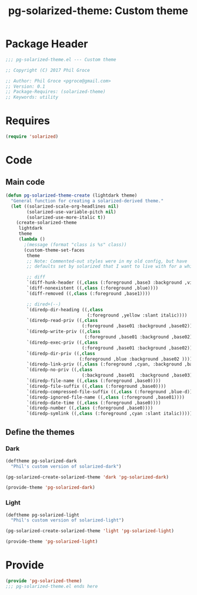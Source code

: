#+STARTUP: indent
#+TITLE: pg-solarized-theme: Custom theme

* Package Header

#+BEGIN_SRC emacs-lisp
  ;;; pg-solarized-theme.el --- Custom theme

  ;; Copyright (C) 2017 Phil Groce

  ;; Author: Phil Groce <pgroce@gmail.com>
  ;; Version: 0.1
  ;; Package-Requires: (solarized-theme)
  ;; Keywords: utility
#+END_SRC




* Requires

#+BEGIN_SRC emacs-lisp
  (require 'solarized)
#+END_SRC

* Code

** Main code
 #+BEGIN_SRC emacs-lisp
 (defun pg-solarized-theme-create (lightdark theme)
   "General function for creating a solarized-derived theme."
   (let ((solarized-scale-org-headlines nil)
         (solarized-use-variable-pitch nil)
         (solarized-use-more-italic t))
     (create-solarized-theme
      lightdark
      theme
      (lambda ()
        ;(message (format "class is %s" class))
        (custom-theme-set-faces
         theme
         ;; Note: Commented-out styles were in my old config, but have
         ;; defaults set by solarized that I want to live with for a while.

         ;; diff
         `(diff-hunk-header ((,class (:foreground ,base3 :background ,violet))))
         `(diff-nonexistent ((,class (:foreground ,blue))))
         `(diff-removed ((,class (:foreground ,base1))))

         ;; dired+(--)
         `(diredp-dir-heading ((,class
                                (:foreground ,yellow :slant italic))))
         `(diredp-read-priv ((,class
                              (:foreground ,base01 :background ,base02))))
         `(diredp-write-priv ((,class
                               (:foreground ,base01 :background ,base02))))
         `(diredp-exec-priv ((,class
                              (:foreground ,base01 :background ,base02))))
         `(diredp-dir-priv ((,class
                             (:foreground ,blue :background ,base02 ))))
         `(diredp-link-priv ((,class (:foreground ,cyan, :background ,base02))))
         `(diredp-no-priv ((,class
                              (:background ,base01  :background ,base03))))
         `(diredp-file-name ((,class (:foreground ,base0))))
         `(diredp-file-suffix ((,class (:foreground ,base0))))
         `(diredp-compressed-file-suffix ((,class (:foreground ,blue-d))))
         `(diredp-ignored-file-name ((,class (:foreground ,base01))))
         `(diredp-date-time ((,class (:foreground ,base0))))
         `(diredp-number ((,class (:foreground ,base0))))
         `(diredp-symlink ((,class (:foreground ,cyan :slant italic)))))))))
 #+END_SRC

** Define the themes

*** Dark

#+BEGIN_SRC emacs-lisp
  (deftheme pg-solarized-dark
    "Phil's custom version of solarized-dark")

  (pg-solarized-create-solarized-theme 'dark 'pg-solarized-dark)

  (provide-theme 'pg-solarized-dark)
#+END_SRC

*** Light

#+BEGIN_SRC emacs-lisp
  (deftheme pg-solarized-light
    "Phil's custom version of solarized-light")

  (pg-solarized-create-solarized-theme 'light 'pg-solarized-light)

  (provide-theme 'pg-solarized-light)
#+END_SRC

* Provide

#+BEGIN_SRC emacs-lisp
  (provide 'pg-solarized-theme)
  ;;; pg-solarized-theme.el ends here
#+END_SRC
